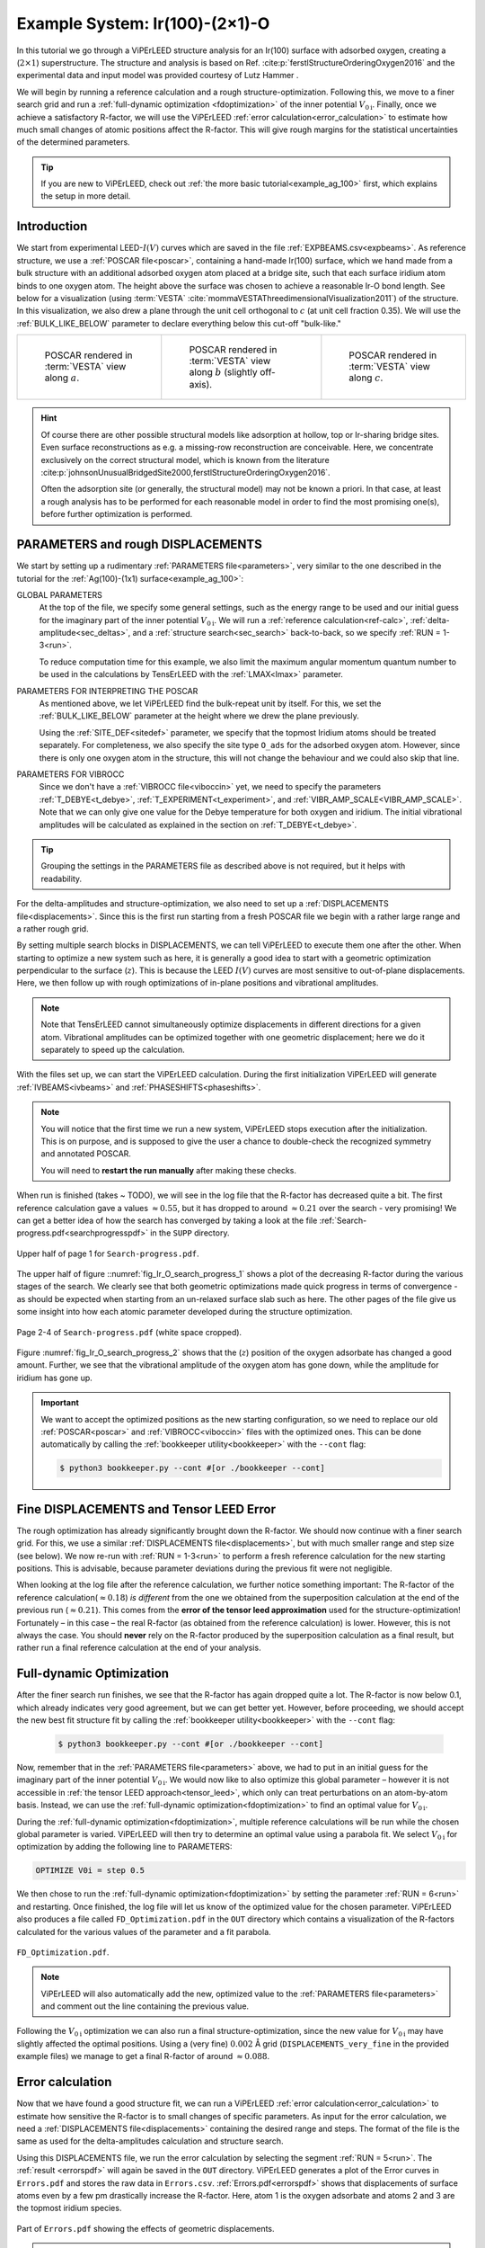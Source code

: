 .. _example_Ir(100)-O:

===============================
Example System: Ir(100)-(2×1)-O
===============================

In this tutorial we go through a ViPErLEED structure analysis for an Ir(100) surface with adsorbed oxygen, creating a (:math:`2\times1`) superstructure.
The structure and analysis is based on Ref. :cite:p:`ferstlStructureOrderingOxygen2016` and the experimental data and input model was provided courtesy of Lutz Hammer .

We will begin by running a reference calculation and a rough structure-optimization.
Following this, we move to a finer search grid and run a :ref:`full-dynamic optimization <fdoptimization>` of the inner potential :math:`V_{0\text{i}}`.
Finally, once we achieve a satisfactory R-factor, we will use the ViPErLEED :ref:`error calculation<error_calculation>` to estimate how much small changes of atomic positions affect the R-factor.
This will give rough margins for the statistical uncertainties of the determined parameters.

.. only:: html

   You can download the input files to follow along :download:`here</_static/example_systems/Ir(100)-O/input_files.zip>`.

.. only:: not html

   You can download the input files to follow along in the online version of the documentation at `viperleed.org <viperleed.org>`__.

.. tip:: 
   If you are new to ViPErLEED, check out :ref:`the more basic tutorial<example_ag_100>` first, which explains the setup in more detail.

Introduction
============

We start from experimental LEED-:math:`I(V)` curves which are saved in the file :ref:`EXPBEAMS.csv<expbeams>`.
As reference structure, we use a :ref:`POSCAR file<poscar>`, containing a hand-made Ir(100) surface, which we hand made from a bulk structure with an additional adsorbed oxygen atom placed at a bridge site, such that each surface iridium atom binds to one oxygen atom.
The height above the surface was chosen to achieve a reasonable Ir-O bond length.
See below for a visualization (using :term:`VESTA` :cite:`mommaVESTAThreedimensionalVisualization2011`) of the structure.
In this visualization, we also drew a plane through the unit cell orthogonal to :math:`c` (at unit cell fraction 0.35).
We will use the :ref:`BULK_LIKE_BELOW` parameter to declare everything below this cut-off "bulk-like."

.. list-table::
    :align: center
    :width: 100%

    * - .. figure:: /_static/example_systems/Ir(100)-O/figures/view_a.png

            POSCAR rendered in :term:`VESTA` view along :math:`a`.

      - .. figure:: /_static/example_systems/Ir(100)-O/figures/view_b.png

            POSCAR rendered in :term:`VESTA` view along :math:`b` (slightly off-axis).

      - .. figure:: /_static/example_systems/Ir(100)-O/figures/view_c.png

            POSCAR rendered in :term:`VESTA` view along :math:`c`.

.. hint::
   Of course there are other possible structural models like adsorption at hollow, top or Ir-sharing bridge sites.
   Even surface reconstructions as e.g. a missing-row reconstruction are conceivable.
   Here, we concentrate exclusively on the correct structural model, which is known from the literature :cite:p:`johnsonUnusualBridgedSite2000,ferstlStructureOrderingOxygen2016`.

   Often the adsorption site (or generally, the structural model) may not be known a priori.
   In that case, at least a rough analysis has to be performed for each reasonable model in order to find the most promising one(s), before further optimization is performed.


PARAMETERS and rough DISPLACEMENTS
==================================

We start by setting up a rudimentary :ref:`PARAMETERS file<parameters>`, very similar to the one described in the tutorial for the :ref:`Ag(100)-(1x1) surface<example_ag_100>`:

.. literalinclude :: /_static/example_systems/Ir(100)-O/PARAMETERS
   :language: console
   :caption: PARAMETERS

GLOBAL PARAMETERS
    At the top of the file, we specify some general settings, such as the energy range to be used and our initial guess for the imaginary part of the inner potential :math:`V_{0\text{i}}`.
    We will run a :ref:`reference calculation<ref-calc>`, :ref:`delta-amplitude<sec_deltas>`, and a :ref:`structure search<sec_search>` back-to-back, so we specify :ref:`RUN = 1-3<run>`.

    To reduce computation time for this example, we also limit the maximum angular momentum quantum number to be used in the calculations by TensErLEED with the :ref:`LMAX<lmax>` parameter.

PARAMETERS FOR INTERPRETING THE POSCAR
    As mentioned above, we let ViPErLEED find the bulk-repeat unit by itself. 
    For this, we set the :ref:`BULK_LIKE_BELOW` parameter at the height where we drew the plane previously.

    Using the :ref:`SITE_DEF<sitedef>` parameter, we specify that the topmost Iridium atoms should be treated separately.
    For completeness, we also specify the site type ``O_ads`` for the adsorbed oxygen atom.
    However, since there is only one oxygen atom in the structure, this will not change the behaviour and we could also skip that line.

PARAMETERS FOR VIBROCC
    Since we don't have a :ref:`VIBROCC file<viboccin>` yet, we need to specify the parameters :ref:`T_DEBYE<t_debye>`, :ref:`T_EXPERIMENT<t_experiment>`, and :ref:`VIBR_AMP_SCALE<VIBR_AMP_SCALE>`.
    Note that we can only give one value for the Debye temperature for both oxygen and iridium.
    The initial vibrational amplitudes will be calculated as explained in the section on :ref:`T_DEBYE<t_debye>`.

.. tip::
    Grouping the settings in the PARAMETERS file as described above is not required, but it helps with readability.


For the delta-amplitudes and structure-optimization, we also need to set up a :ref:`DISPLACEMENTS file<displacements>`.
Since this is the first run starting from a fresh POSCAR file we begin with a rather large range and a rather rough grid.

.. literalinclude :: /_static/example_systems/Ir(100)-O/DISPLACEMENTS_rough
   :language: console
   :caption: DISPLACEMENTS

By setting multiple search blocks in DISPLACEMENTS, we can tell ViPErLEED to execute them one after the other.
When starting to optimize a new system such as here, it is generally a good idea to start with a geometric optimization perpendicular to the surface (:math:`z`). This is because the LEED :math:`I(V)` curves are most sensitive to out-of-plane displacements.
Here, we then follow up with rough optimizations of in-plane positions and vibrational amplitudes.

.. note::
   Note that TensErLEED cannot simultaneously optimize displacements in different directions for a given atom.
   Vibrational amplitudes can be optimized together with one geometric displacement; here we do it separately to speed up the calculation.

With the files set up, we can start the ViPErLEED calculation.
During the first initialization ViPErLEED will generate :ref:`IVBEAMS<ivbeams>` and :ref:`PHASESHIFTS<phaseshifts>`.


.. note:: 
    You will notice that the first time we run a new system, ViPErLEED stops execution after the initialization.
    This is on purpose, and is supposed to give the user a chance to double-check the recognized symmetry and annotated POSCAR.

    You will need to **restart the run manually** after making these checks.

When run is finished (takes ~ TODO), we will see in the log file that the R-factor has decreased quite a bit.
The first reference calculation gave a values  :math:`\approx 0.55`, but it has dropped to around :math:`\approx 0.21` over the search - very promising!
We can get a better idea of how the search has converged by taking a look at the file :ref:`Search-progress.pdf<searchprogresspdf>` in the ``SUPP`` directory.

.. _fig_Ir_O_search_progress_1:
.. figure:: /_static/example_systems/Ir(100)-O/figures/progress_1_page_1.pdf
   :width: 70%
   :align: center

   Upper half of page 1 for ``Search-progress.pdf``.

The upper half of figure ::numref:`fig_Ir_O_search_progress_1`  shows a plot of the decreasing R-factor during the various stages of the search.
We clearly see that both geometric optimizations made quick progress in terms of convergence - as should be expected when starting from an un-relaxed surface slab such as here.
The other pages of the file give us some insight into how each atomic parameter developed during the structure optimization.

.. _fig_Ir_O_search_progress_2:
.. figure:: /_static/example_systems/Ir(100)-O/figures/progress_1_page_2.pdf
   :width: 70%
   :align: center

   Page 2-4 of ``Search-progress.pdf`` (white space cropped).

Figure :numref:`fig_Ir_O_search_progress_2` shows that the (:math:`z`) position of the oxygen adsorbate has changed a good amount.
Further, we see that the vibrational amplitude of the oxygen atom has gone down, while the amplitude for iridium has gone up.

.. important::
    We want to accept the optimized positions as the new starting configuration, so we need to replace our old :ref:`POSCAR<poscar>` and :ref:`VIBROCC<viboccin>` files with the optimized ones.
    This can be done automatically by calling the :ref:`bookkeeper utility<bookkeeper>` with the ``--cont`` flag:

    .. code-block:: console

        $ python3 bookkeeper.py --cont #[or ./bookkeeper --cont]

Fine DISPLACEMENTS and Tensor LEED Error
========================================

The rough optimization has already significantly brought down the R-factor.
We should now continue with a finer search grid.
For this, we use a similar :ref:`DISPLACEMENTS file<displacements>`, but with much smaller range and step size (see below).
We now re-run with :ref:`RUN = 1-3<run>` to perform a fresh reference calculation for the new starting positions.
This is advisable, because parameter deviations during the previous fit were not negligible.

.. literalinclude :: /_static/example_systems/Ir(100)-O/DISPLACEMENTS_fine
   :language: console
   :caption: DISPLACEMENTS

When looking at the log file after the reference calculation, we further notice something important:
The R-factor of the reference calculation(:math:`\approx 0.18`) *is different* from the one we obtained from the superposition calculation at the end of the previous run (:math:`\approx 0.21`).
This comes from the **error of the tensor leed approximation** used for the structure-optimization!
Fortunately – in this case – the real R-factor (as obtained from the reference calculation) is lower.
However, this is not always the case.
You should **never** rely on the R-factor produced by the superposition calculation as a final result, but rather run a final reference calculation at the end of your analysis.

Full-dynamic Optimization
=========================

After the finer search run finishes, we see that the R-factor has again dropped quite a lot.
The R-factor is now below 0.1, which already indicates very good agreement, but we can get better yet.
However, before proceeding, we should accept the new best fit structure fit by calling the :ref:`bookkeeper utility<bookkeeper>` with the ``--cont`` flag:

    .. code-block:: console

        $ python3 bookkeeper.py --cont #[or ./bookkeeper --cont]

Now, remember that in the :ref:`PARAMETERS file<parameters>` above, we had to put in an initial guess for the imaginary part of the inner potential :math:`V_{0\text{i}}`.
We would now like to also optimize this global parameter – however it is not accessible in :ref:`the tensor LEED approach<tensor_leed>`, which only can treat perturbations on an atom-by-atom basis.
Instead, we can use the :ref:`full-dynamic optimization<fdoptimization>` to find an optimal value for :math:`V_{0\text{i}}`.

During the :ref:`full-dynamic optimization<fdoptimization>`, multiple reference calculations will be run while the chosen global parameter is varied.
ViPErLEED will then try to determine an optimal value using a parabola fit.
We select :math:`V_{0\text{i}}` for optimization by adding the following line to PARAMETERS:

.. code-block:: console

    OPTIMIZE V0i = step 0.5

We then chose to run the :ref:`full-dynamic optimization<fdoptimization>` by setting the parameter :ref:`RUN = 6<run>` and restarting.
Once finished, the log file will let us know of the optimized value for the chosen parameter.
ViPErLEED also produces a file called ``FD_Optimization.pdf`` in the ``OUT`` directory which contains a visualization of the R-factors calculated for the various values of the parameter and a fit parabola.

.. figure:: /_static/example_systems/Ir(100)-O/figures/FD_Optimization.pdf
   :width: 60%
   :align: center

   ``FD_Optimization.pdf``.

.. note:: 
    ViPErLEED will also automatically add the new, optimized value to the :ref:`PARAMETERS file<parameters>` and comment out the line containing the previous value.

Following the :math:`V_{0\text{i}}` optimization we can also run a final structure-optimization, since the new value for :math:`V_{0\text{i}}` may have slightly affected the optimal positions.
Using a (very fine) :math:`0.002` Å grid (``DISPLACEMENTS_very_fine`` in the provided example files) we manage to get a final R-factor of around :math:`\approx 0.088`.

Error calculation
=================

Now that we have found a good structure fit, we can run a ViPErLEED :ref:`error calculation<error_calculation>` to estimate how sensitive the R-factor is to small changes of specific parameters.
As input for the error calculation, we need a :ref:`DISPLACEMENTS file<displacements>` containing the desired range and steps.
The format of the file is the same as used for the delta-amplitudes calculation and structure search.

.. literalinclude :: /_static/example_systems/Ir(100)-O/DISPLACEMENTS_errors
   :language: console
   :caption: DISPLACEMENTS file for the error calculation.


Using this DISPLACEMENTS file, we run the error calculation by selecting the segment :ref:`RUN = 5<run>`.
The :ref:`result <errorspdf>` will again be saved in the ``OUT`` directory.
ViPErLEED generates a plot of the Error curves in ``Errors.pdf`` and stores the raw data in ``Errors.csv``.
:ref:`Errors.pdf<errorspdf>` shows that displacements of surface atoms even by a few pm drastically increase the R-factor.
Here, atom 1 is the oxygen adsorbate and atoms 2 and 3 are the topmost iridium species.

.. figure:: /_static/example_systems/Ir(100)-O/figures/errors_geo.pdf
   :width: 50%
   :align: center

   Part of ``Errors.pdf`` showing the effects of geometric displacements.

.. note::
   The point of intersection between the error curve for a parameter and the horizontal line labelled :math:`R + \textrm{var}(R)` gives a measure for the statistical error.

Similarly, changes in the vibrational amplitude of the surface atoms also strongly affect the R-factor:

.. figure:: /_static/example_systems/Ir(100)-O/figures/errors_vib.pdf
   :width: 50%
   :align: center

   Part of ``Errors.pdf`` showing the effects of changes in vibrational amplitude.

In general error-plots for geometric displacement tend to show a parabolic profile close to the minimum.
Error plots for vibrational amplitude tend to be more asymmetric, as these amplitudes enter the calculation differently (Debye-Waller-factor).

.. warning::
   Error curves are also subject to **errors of the tensor LEED approximation**.
   R-factor values obtained for large deviations should be taken with care.
